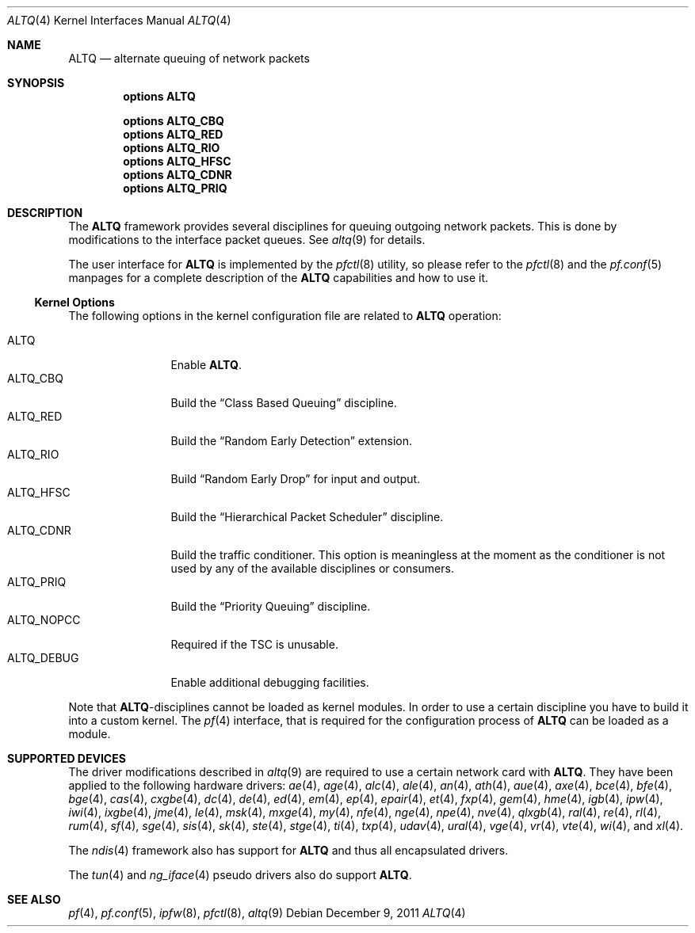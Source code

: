 .\"
.\" Copyright (c) 2004 Max Laier <mlaier@FreeBSD.org>
.\" All rights reserved.
.\"
.\" Redistribution and use in source and binary forms, with or without
.\" modification, are permitted provided that the following conditions
.\" are met:
.\" 1. Redistributions of source code must retain the above copyright
.\"    notice, this list of conditions and the following disclaimer.
.\" 2. Redistributions in binary form must reproduce the above copyright
.\"    notice, this list of conditions and the following disclaimer in the
.\"    documentation and/or other materials provided with the distribution.
.\"
.\" THIS SOFTWARE IS PROVIDED BY THE AUTHOR AND CONTRIBUTORS ``AS IS'' AND
.\" ANY EXPRESS OR IMPLIED WARRANTIES, INCLUDING, BUT NOT LIMITED TO, THE
.\" IMPLIED WARRANTIES OF MERCHANTABILITY AND FITNESS FOR A PARTICULAR PURPOSE
.\" ARE DISCLAIMED.  IN NO EVENT SHALL THE AUTHOR OR CONTRIBUTORS BE LIABLE
.\" FOR ANY DIRECT, INDIRECT, INCIDENTAL, SPECIAL, EXEMPLARY, OR CONSEQUENTIAL
.\" DAMAGES (INCLUDING, BUT NOT LIMITED TO, PROCUREMENT OF SUBSTITUTE GOODS
.\" OR SERVICES; LOSS OF USE, DATA, OR PROFITS; OR BUSINESS INTERRUPTION)
.\" HOWEVER CAUSED AND ON ANY THEORY OF LIABILITY, WHETHER IN CONTRACT, STRICT
.\" LIABILITY, OR TORT (INCLUDING NEGLIGENCE OR OTHERWISE) ARISING IN ANY WAY
.\" OUT OF THE USE OF THIS SOFTWARE, EVEN IF ADVISED OF THE POSSIBILITY OF
.\" SUCH DAMAGE.
.\"
.\" $FreeBSD: stable/9/share/man/man4/altq.4 229745 2012-01-06 23:57:21Z yongari $
.\"
.Dd December 9, 2011
.Dt ALTQ 4
.Os
.Sh NAME
.Nm ALTQ
.Nd "alternate queuing of network packets"
.Sh SYNOPSIS
.Cd options ALTQ
.Pp
.Cd options ALTQ_CBQ
.Cd options ALTQ_RED
.Cd options ALTQ_RIO
.Cd options ALTQ_HFSC
.Cd options ALTQ_CDNR
.Cd options ALTQ_PRIQ
.Sh DESCRIPTION
The
.Nm
framework provides several disciplines for queuing outgoing network packets.
This is done by modifications to the interface packet queues.
See
.Xr altq 9
for details.
.Pp
The user interface for
.Nm
is implemented by the
.Xr pfctl 8
utility, so please refer to the
.Xr pfctl 8
and the
.Xr pf.conf 5
manpages for a complete description of the
.Nm
capabilities and how to use it.
.Ss Kernel Options
The following options in the kernel configuration file are related to
.Nm
operation:
.Pp
.Bl -tag -width ".Dv ALTQ_DEBUG" -compact
.It Dv ALTQ
Enable
.Nm .
.It Dv ALTQ_CBQ
Build the
.Dq "Class Based Queuing"
discipline.
.It Dv ALTQ_RED
Build the
.Dq "Random Early Detection"
extension.
.It Dv ALTQ_RIO
Build
.Dq "Random Early Drop"
for input and output.
.It Dv ALTQ_HFSC
Build the
.Dq "Hierarchical Packet Scheduler"
discipline.
.It Dv ALTQ_CDNR
Build the traffic conditioner.
This option is meaningless at the moment as the conditioner is not used by
any of the available disciplines or consumers.
.It Dv ALTQ_PRIQ
Build the
.Dq "Priority Queuing"
discipline.
.It Dv ALTQ_NOPCC
Required if the TSC is unusable.
.It Dv ALTQ_DEBUG
Enable additional debugging facilities.
.El
.Pp
Note that
.Nm Ns -disciplines
cannot be loaded as kernel modules.
In order to use a certain discipline you have to build it into a custom
kernel.
The
.Xr pf 4
interface, that is required for the configuration process of
.Nm
can be loaded as a module.
.Sh SUPPORTED DEVICES
The driver modifications described in
.Xr altq 9
are required to use a certain network card with
.Nm .
They have been applied to the following hardware drivers:
.Xr ae 4 ,
.Xr age 4 ,
.Xr alc 4 ,
.Xr ale 4 ,
.Xr an 4 ,
.Xr ath 4 ,
.Xr aue 4 ,
.Xr axe 4 ,
.Xr bce 4 ,
.Xr bfe 4 ,
.Xr bge 4 ,
.Xr cas 4 ,
.Xr cxgbe 4 ,
.Xr dc 4 ,
.Xr de 4 ,
.Xr ed 4 ,
.Xr em 4 ,
.Xr ep 4 ,
.Xr epair 4 ,
.Xr et 4 ,
.Xr fxp 4 ,
.Xr gem 4 ,
.Xr hme 4 ,
.Xr igb 4 ,
.Xr ipw 4 ,
.Xr iwi 4 ,
.Xr ixgbe 4 ,
.Xr jme 4 ,
.Xr le 4 ,
.Xr msk 4 ,
.Xr mxge 4 ,
.Xr my 4 ,
.Xr nfe 4 ,
.Xr nge 4 ,
.Xr npe 4 ,
.Xr nve 4 ,
.Xr qlxgb 4 ,
.Xr ral 4 ,
.Xr re 4 ,
.Xr rl 4 ,
.Xr rum 4 ,
.Xr sf 4 ,
.Xr sge 4 ,
.Xr sis 4 ,
.Xr sk 4 ,
.Xr ste 4 ,
.Xr stge 4 ,
.Xr ti 4 ,
.Xr txp 4 ,
.Xr udav 4 ,
.Xr ural 4 ,
.Xr vge 4 ,
.Xr vr 4 ,
.Xr vte 4 ,
.Xr wi 4 ,
and
.Xr xl 4 .
.Pp
The
.Xr ndis 4
framework also has support for
.Nm
and thus all encapsulated drivers.
.Pp
The
.Xr tun 4
and
.Xr ng_iface 4
pseudo drivers also do support
.Nm .
.Sh SEE ALSO
.Xr pf 4 ,
.Xr pf.conf 5 ,
.Xr ipfw 8 ,
.Xr pfctl 8 ,
.Xr altq 9
